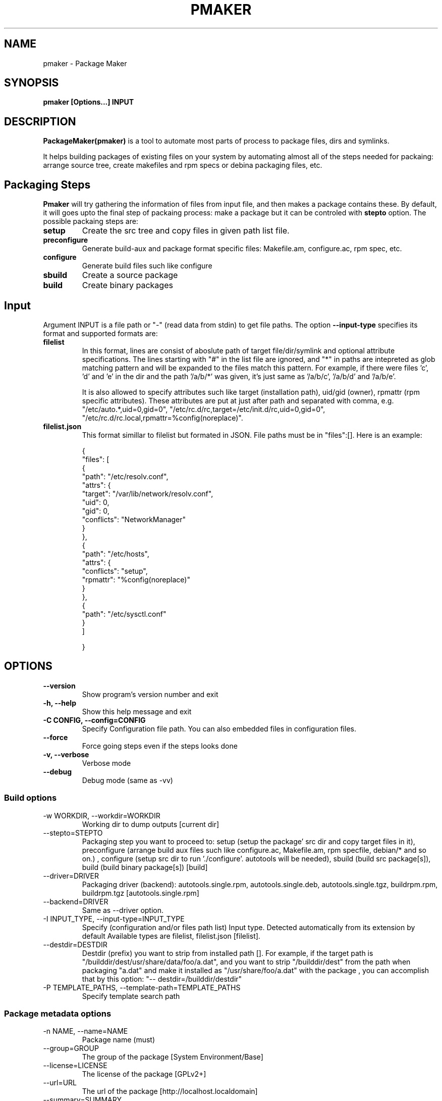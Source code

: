 .TH PMAKER "8" "Dec 2011" "packagemaker" "User Commands"
.SH NAME
pmaker \- Package Maker
.SH SYNOPSIS
.B pmaker [Options...] INPUT


.SH DESCRIPTION
.B PackageMaker(pmaker)
is a tool to automate most parts of process to package files, dirs and
symlinks.
.LP
It helps building packages of existing files on your system by automating
almost all of the steps needed for packaing: arrange source tree, create
makefiles and rpm specs or debina packaging files, etc.


.SH Packaging Steps
.B Pmaker
will try gathering the information of files from input file, and then makes a
package contains these. By default, it will goes upto the final step of
packaing process: make a package but it can be controled with 
.B stepto
option. The possible packaing steps are:
.TP
.B setup
Create the src tree and copy files in given path list file.
.TP
.B preconfigure
Generate build-aux and package format specific files: Makefile.am,
configure.ac, rpm spec, etc.
.TP
.B configure
Generate build files such like configure
.TP
.B sbuild
Create a source package
.TP
.B build
Create binary packages

.SH Input
Argument INPUT is a file path or "-" (read data from stdin) to get file paths.
The option
.B --input-type 
specifies its format and supported formats are:
.TP
.B filelist
In this format, lines are consist of aboslute path of target file/dir/symlink
and optional attribute specifications.  The lines starting with "#" in the list
file are ignored, and "*" in paths are intepreted as glob matching pattern and
will be expanded to the files match this pattern.  For example, if there were
files 'c', 'd' and 'e' in the dir and the path '/a/b/*' was given, it's just
same as '/a/b/c', '/a/b/d' and '/a/b/e'.
.IP
It is also allowed to specify attributes such like target (installation path),
uid/gid (owner), rpmattr (rpm specific attributes). These attributes are put at
just after path and separated with comma, e.g.  "/etc/auto.*,uid=0,gid=0",
"/etc/rc.d/rc,target=/etc/init.d/rc,uid=0,gid=0",
"/etc/rc.d/rc.local,rpmattr=%config(noreplace)". 
.TP
.B filelist.json
This format simillar to filelist but formated in JSON. File paths must be in
"files":[]. Here is an example:
.IP
{
.BR
    "files": [
.BR
        {
.BR
            "path": "/etc/resolv.conf",
.BR
            "attrs": {
.BR
                "target": "/var/lib/network/resolv.conf",
.BR
                "uid": 0,
.BR
                "gid": 0,
.BR
                "conflicts": "NetworkManager"
.BR
            }
.BR
        },
.BR
        {
.BR
            "path": "/etc/hosts",
.BR
            "attrs": {
.BR
                "conflicts": "setup",
.BR
                "rpmattr": "%config(noreplace)"
.BR
            }
.BR
        },
.BR
        {
.BR
            "path": "/etc/sysctl.conf"
.BR
        }
.BR
    ]
.IP
}


.SH OPTIONS
.TP
.B \-\-version
Show program's version number and exit
.TP
.B \-h, \-\-help
Show this help message and exit
.TP
.B \-C CONFIG, \-\-config=CONFIG
Specify Configuration file path. You can also embedded files in configuration files.
.TP
.B \-\-force
Force going steps even if the steps looks done
.TP
.B \-v, \-\-verbose
Verbose mode
.TP
.B \-\-debug
Debug mode (same as -vv)
.SS "Build options"
.IX Subsection "Build options"
.IP "\-w WORKDIR, \-\-workdir=WORKDIR"
.IX Item "-w WORKDIR, --workdir=WORKDIR"
Working dir to dump outputs [current dir]
.IP "\-\-stepto=STEPTO"
.IX Item "--stepto=STEPTO"
Packaging step you want to proceed to: setup (setup the package' src dir and
copy target files in it), preconfigure (arrange build aux files such like
configure.ac, Makefile.am, rpm specfile, debian/* and so on.) , configure
(setup src dir to run './configure'. autotools will be needed), sbuild (build
src package[s]), build (build binary package[s]) [build]
.IP "\-\-driver=DRIVER"
.IX Item "--driver=DRIVER"
Packaging driver (backend): autotools.single.rpm, autotools.single.deb,
autotools.single.tgz, buildrpm.rpm, buildrpm.tgz [autotools.single.rpm]
.IP "\-\-backend=DRIVER"
.IX Item "--backend=DRIVER"
Same as --driver option.
.IP "\-I INPUT_TYPE, \-\-input-type=INPUT_TYPE"
.IX Item "-I INPUT_TYPE, --input-type=INPUT_TYPE"
Specify (configuration and/or files path list) Input type. Detected
automatically from its extension by default Available types are filelist,
filelist.json [filelist].
.IP "\-\-destdir=DESTDIR"
.IX Item "--destdir=DESTDIR"
Destdir (prefix) you want to strip from installed path []. For example, if the
target path is "/builddir/dest/usr/share/data/foo/a.dat", and you want to strip
"/builddir/dest" from the path when packaging "a.dat" and make it installed as
"/usr/share/foo/a.dat" with the package , you can accomplish that by this
option: "-- destdir=/builddir/destdir"
.IP "\-P TEMPLATE_PATHS, \-\-template\-path=TEMPLATE_PATHS"
.IX Item "-P TEMPLATE_PATHS, --template-path=TEMPLATE_PATHS"
Specify template search path
.SS "Package metadata options"
.IX Subsection "Package metadata options"
.IP "\-n NAME, \-\-name=NAME"
.IX Item "-n NAME, --name=NAME"
Package name (must)
.IP "\-\-group=GROUP"
.IX Item "--group=GROUP"
The group of the package [System Environment/Base]
.IP "\-\-license=LICENSE" 
.IX Item "--license=LICENSE"
The license of the package [GPLv2+]
.IP "\-\-url=URL"
.IX Item "--url=URL"
The url of the package [http://localhost.localdomain]
.IP "\-\-summary=SUMMARY"
.IX Item "--summary=SUMMARY"
The summary of the package
.IP "\-z COMPRESSOR, \-\-compressor=COMPRESSOR"
.IX Item "-z COMPRESSOR, --compressor=COMPRESSOR"
Tool to compress src archive when building src distribution [detected
automatically]
.IP "\-\-arch"
.IX Item "--arch"
Make package arch-dependent [false = noarch]
.IP "\-\-relations=RELATIONS"
.IX Item "--relations=RELATIONS"
Semicolon (;) separated list of a pair of relation type and targets separated
with comma, separated with colon (:), e.g.
"requires:curl,sed;obsoletes:foo-old".  Expressions of relation types and
targets are varied depends on package format to use
.IP "\-\-packager=PACKAGER"
.IX Item "--packager=PACKAGER"
Specify packager's name [automatically detected from git configuration if
available]
.IP "\-\-email=EMAIL"
.IX Item "--email=EMAIL"
Specify packager's mail address [automatically detected from git configuration
if available]
.IP "\-\-pversion=PVERSION"
.IX Item "--pversion=PVERSION"
Specify the package's version [0.1]
.IP "\-\-release=RELEASE"
.IX Item "--release=RELEASE"
Specify the package's release [1]
.IP "\-\-ignore-owner"
.IX Item "--ignore-owner"
Ignore owner and group of files and then treat as root's
.IP "\-\-changelog=CHANGELOG"
.IX Item "--changelog=CHANGELOG"
Specify text file contains changelog

.SS "RPM Options"
.IX Subsection "RPM Options"
.IP "\-\-dist=DIST"
.IX Item "--dist=DIST"
Target distribution (for mock) [detected automatically]
.IP "\-\-no-rpmdb"
.IX Item "--no-rpmdb"
Do not refer rpm db to get extra information of target files
.IP "\-\-no-mock"
.IX Item "--no-mock"
Build RPM with only using rpmbuild (not recommended)


.SH FILES
.I /etc/pmaker.conf
.br
.I /etc/pmaker.d/*.conf
.br
.I ~/.pmakerrc


.SH AUTHORS
Satoru SATOH <ssato@redhat.com>
